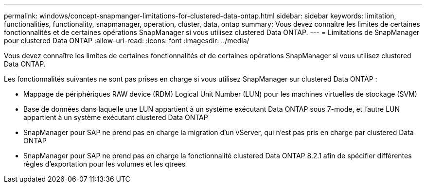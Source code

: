 ---
permalink: windows/concept-snapmanger-limitations-for-clustered-data-ontap.html 
sidebar: sidebar 
keywords: limitation, functionalities, functionality, snapmanager, operation, cluster, data, ontap 
summary: Vous devez connaître les limites de certaines fonctionnalités et de certaines opérations SnapManager si vous utilisez clustered Data ONTAP. 
---
= Limitations de SnapManager pour clustered Data ONTAP
:allow-uri-read: 
:icons: font
:imagesdir: ../media/


[role="lead"]
Vous devez connaître les limites de certaines fonctionnalités et de certaines opérations SnapManager si vous utilisez clustered Data ONTAP.

Les fonctionnalités suivantes ne sont pas prises en charge si vous utilisez SnapManager sur clustered Data ONTAP :

* Mappage de périphériques RAW device (RDM) Logical Unit Number (LUN) pour les machines virtuelles de stockage (SVM)
* Base de données dans laquelle une LUN appartient à un système exécutant Data ONTAP sous 7-mode, et l'autre LUN appartient à un système exécutant clustered Data ONTAP
* SnapManager pour SAP ne prend pas en charge la migration d'un vServer, qui n'est pas pris en charge par clustered Data ONTAP
* SnapManager pour SAP ne prend pas en charge la fonctionnalité clustered Data ONTAP 8.2.1 afin de spécifier différentes règles d'exportation pour les volumes et les qtrees


